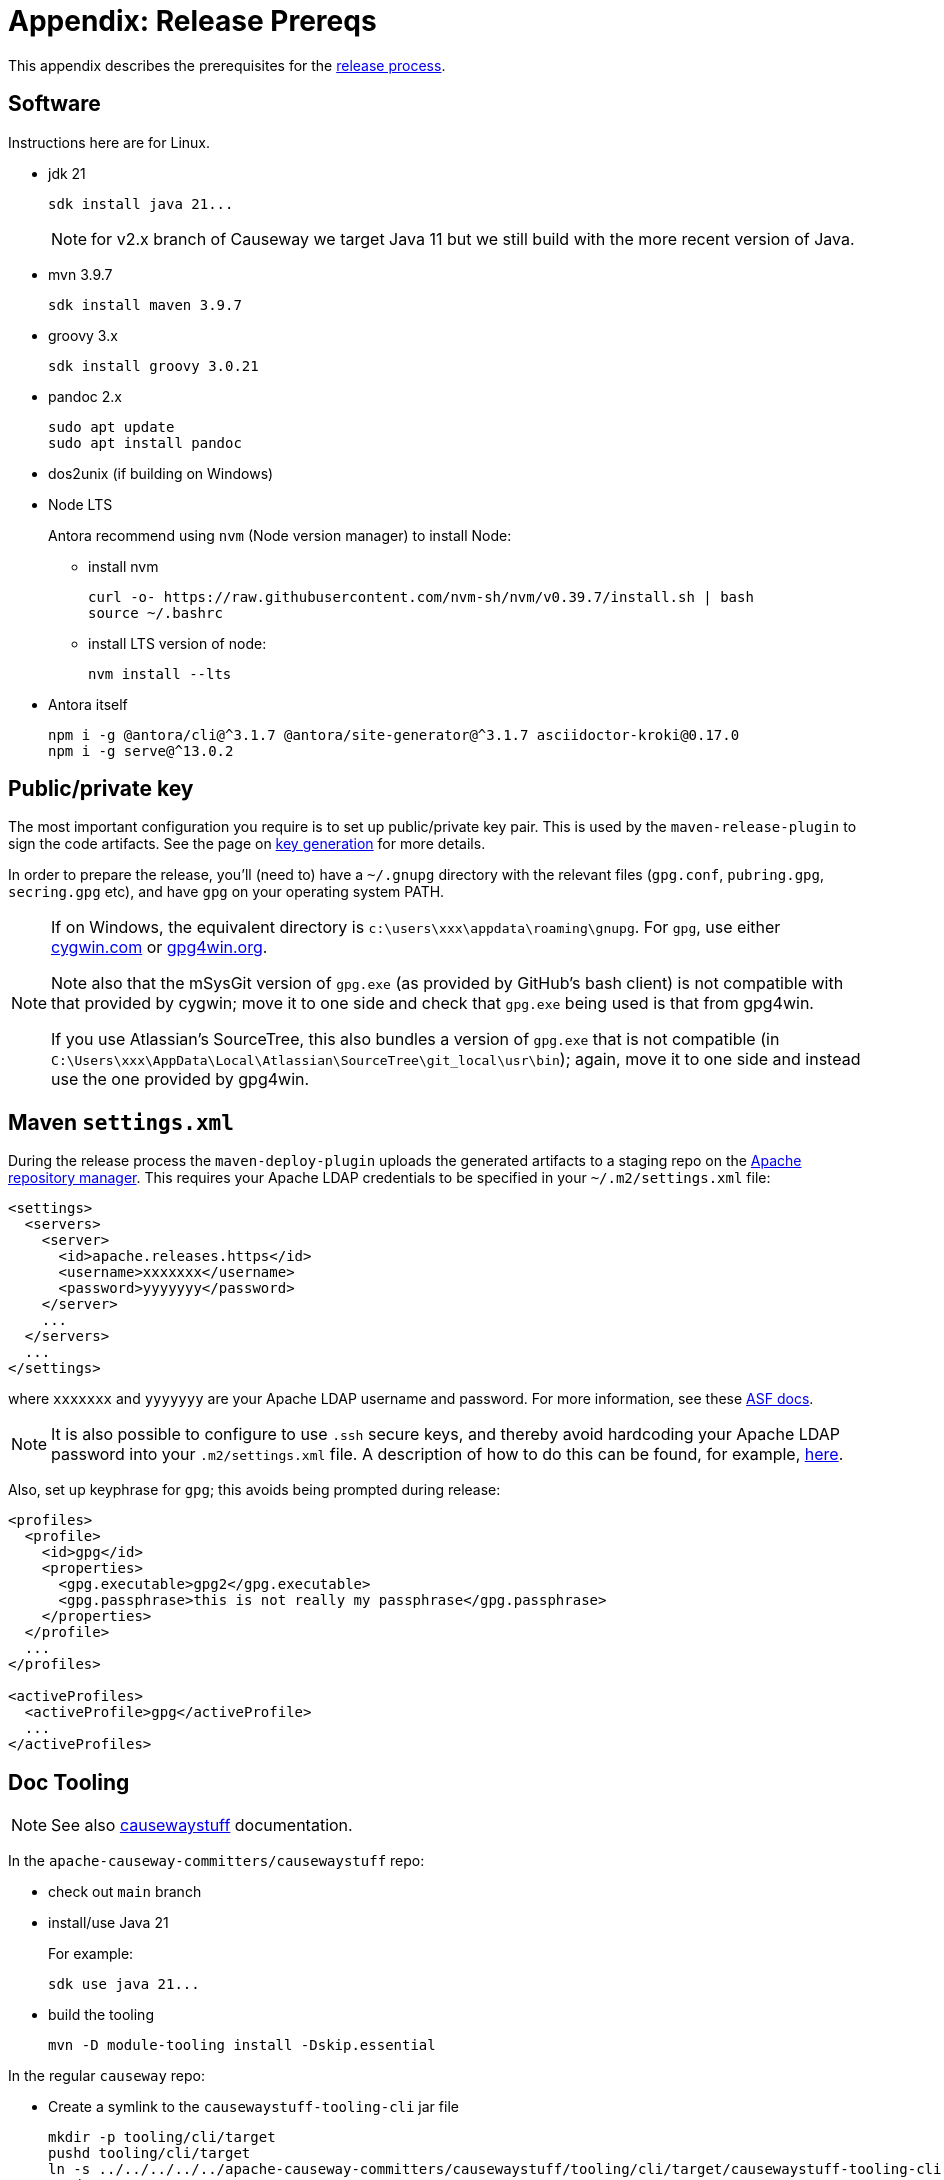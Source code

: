 [[release-process-prereqs]]
= Appendix: Release Prereqs

:Notice: Licensed to the Apache Software Foundation (ASF) under one or more contributor license agreements. See the NOTICE file distributed with this work for additional information regarding copyright ownership. The ASF licenses this file to you under the Apache License, Version 2.0 (the "License"); you may not use this file except in compliance with the License. You may obtain a copy of the License at. http://www.apache.org/licenses/LICENSE-2.0 . Unless required by applicable law or agreed to in writing, software distributed under the License is distributed on an "AS IS" BASIS, WITHOUT WARRANTIES OR  CONDITIONS OF ANY KIND, either express or implied. See the License for the specific language governing permissions and limitations under the License.
:page-partial:


This appendix describes the prerequisites for the xref:comguide:ROOT:cutting-a-release.adoc[release process].

== Software

Instructions here are for Linux.

* jdk 21
+
[source,bash]
----
sdk install java 21...
----
+
NOTE: for v2.x branch of Causeway we target Java 11 but we still build with the more recent version of Java.

* mvn 3.9.7
+
[source,bash]
----
sdk install maven 3.9.7
----

* groovy 3.x
+
[source,bash]
----
sdk install groovy 3.0.21
----

* pandoc 2.x
+
[source,bash]
----
sudo apt update
sudo apt install pandoc
----

* dos2unix (if building on Windows)

* Node LTS
+
Antora recommend using `nvm` (Node version manager) to install Node:

** install nvm
+
[source,bash]
----
curl -o- https://raw.githubusercontent.com/nvm-sh/nvm/v0.39.7/install.sh | bash
source ~/.bashrc
----

** install LTS version of node:
+
[source,bash]
----
nvm install --lts
----

* Antora itself
+
[source,bash]
----
npm i -g @antora/cli@^3.1.7 @antora/site-generator@^3.1.7 asciidoctor-kroki@0.17.0
npm i -g serve@^13.0.2
----



== Public/private key

The most important configuration you require is to set up public/private key pair.
This is used by the `maven-release-plugin` to sign the code artifacts.
See the page on xref:comguide:ROOT:key-generation.adoc[key generation] for more details.

In order to prepare the release, you'll (need to) have a `~/.gnupg` directory with the relevant files (`gpg.conf`, `pubring.gpg`, `secring.gpg` etc), and have `gpg` on your operating system PATH.

[NOTE]
====
If on Windows, the equivalent directory is `c:\users\xxx\appdata\roaming\gnupg`.
For `gpg`, use either http://cygwin.com[cygwin.com] or http://www.gpg4win.org[gpg4win.org].

Note also that the mSysGit version of `gpg.exe` (as provided by GitHub's bash client) is not compatible with that provided by cygwin; move it to one side and check that `gpg.exe` being used is that from gpg4win.

If you use Atlassian's SourceTree, this also bundles a version of `gpg.exe` that is not compatible (in `C:\Users\xxx\AppData\Local\Atlassian\SourceTree\git_local\usr\bin`); again, move it to one side and instead use the one provided by gpg4win.
====

== Maven `settings.xml`

During the release process the `maven-deploy-plugin` uploads the generated artifacts to a staging repo on the http://repository.apache.org[Apache repository manager].
This requires your Apache LDAP credentials to be specified in your `~/.m2/settings.xml` file:

[source,xml]
----
<settings>
  <servers>
    <server>
      <id>apache.releases.https</id>
      <username>xxxxxxx</username>
      <password>yyyyyyy</password>
    </server>
    ...
  </servers>
  ...
</settings>
----

where `xxxxxxx` and `yyyyyyy` are your Apache LDAP username and password.
For more information, see these http://www.apache.org/dev/publishing-maven-artifacts.html#dev-env[ASF docs].

[NOTE]
====
It is also possible to configure to use `.ssh` secure keys, and thereby avoid hardcoding your Apache LDAP password into your `.m2/settings.xml` file.
A description of how to do this can be found, for example, http://bval.apache.org/release-setup.html[here].
====

Also, set up keyphrase for `gpg`; this avoids being prompted during release:

[source,xml]
----
<profiles>
  <profile>
    <id>gpg</id>
    <properties>
      <gpg.executable>gpg2</gpg.executable>
      <gpg.passphrase>this is not really my passphrase</gpg.passphrase>
    </properties>
  </profile>
  ...
</profiles>

<activeProfiles>
  <activeProfile>gpg</activeProfile>
  ...
</activeProfiles>
----

[#doc-tooling]
== Doc Tooling

NOTE: See also link:https://github.com/apache-causeway-committers/causewaystuff/blob/main/tooling/cli/README.adoc[causewaystuff] documentation.

In the `apache-causeway-committers/causewaystuff` repo:

* check out `main` branch

* install/use Java 21
+
For example:
+
[source,java]
----
sdk use java 21...
----

* build the tooling
+
[source,bash,subs="attributes+"]
----
mvn -D module-tooling install -Dskip.essential
----

In the regular `causeway` repo:

* Create a symlink to the `causewaystuff-tooling-cli` jar file
+
[source,bash]
----
mkdir -p tooling/cli/target
pushd tooling/cli/target
ln -s ../../../../../apache-causeway-committers/causewaystuff/tooling/cli/target/causewaystuff-tooling-cli-spring-boot.jar causewaystuff-tooling-cli.jar
popd
----
+
NOTE: ADJUST PATH AS NECESSARY


